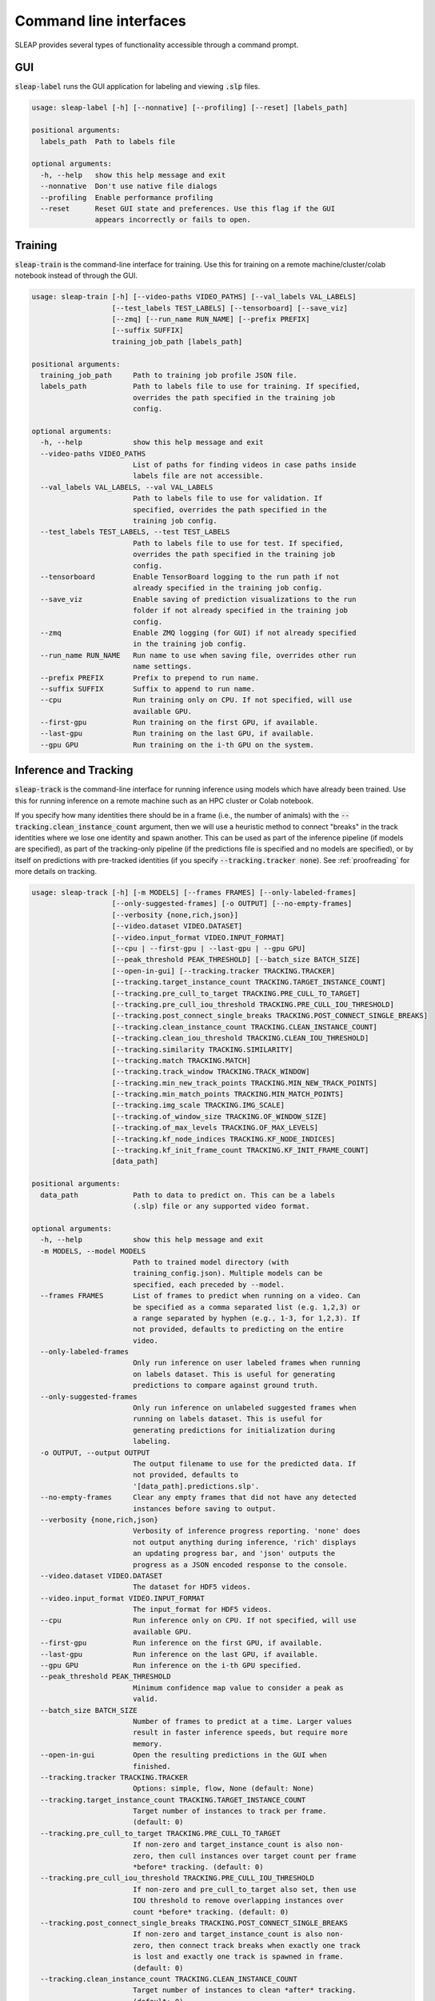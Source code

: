 .. _cli:

Command line interfaces
========================

SLEAP provides several types of functionality accessible through a command prompt.


GUI
---
:code:`sleap-label` runs the GUI application for labeling and viewing :code:`.slp` files.

.. code-block:: none

    usage: sleap-label [-h] [--nonnative] [--profiling] [--reset] [labels_path]

    positional arguments:
      labels_path  Path to labels file

    optional arguments:
      -h, --help   show this help message and exit
      --nonnative  Don't use native file dialogs
      --profiling  Enable performance profiling
      --reset      Reset GUI state and preferences. Use this flag if the GUI
                   appears incorrectly or fails to open.

Training
--------
:code:`sleap-train` is the command-line interface for training. Use this for training on a remote machine/cluster/colab notebook instead of through the GUI.

.. code-block:: none

    usage: sleap-train [-h] [--video-paths VIDEO_PATHS] [--val_labels VAL_LABELS]
                       [--test_labels TEST_LABELS] [--tensorboard] [--save_viz]
                       [--zmq] [--run_name RUN_NAME] [--prefix PREFIX]
                       [--suffix SUFFIX]
                       training_job_path [labels_path]

    positional arguments:
      training_job_path     Path to training job profile JSON file.
      labels_path           Path to labels file to use for training. If specified,
                            overrides the path specified in the training job
                            config.

    optional arguments:
      -h, --help            show this help message and exit
      --video-paths VIDEO_PATHS
                            List of paths for finding videos in case paths inside
                            labels file are not accessible.
      --val_labels VAL_LABELS, --val VAL_LABELS
                            Path to labels file to use for validation. If
                            specified, overrides the path specified in the
                            training job config.
      --test_labels TEST_LABELS, --test TEST_LABELS
                            Path to labels file to use for test. If specified,
                            overrides the path specified in the training job
                            config.
      --tensorboard         Enable TensorBoard logging to the run path if not
                            already specified in the training job config.
      --save_viz            Enable saving of prediction visualizations to the run
                            folder if not already specified in the training job
                            config.
      --zmq                 Enable ZMQ logging (for GUI) if not already specified
                            in the training job config.
      --run_name RUN_NAME   Run name to use when saving file, overrides other run
                            name settings.
      --prefix PREFIX       Prefix to prepend to run name.
      --suffix SUFFIX       Suffix to append to run name.
      --cpu                 Run training only on CPU. If not specified, will use
                            available GPU.
      --first-gpu           Run training on the first GPU, if available.
      --last-gpu            Run training on the last GPU, if available.
      --gpu GPU             Run training on the i-th GPU on the system.


Inference and Tracking
----------------------
:code:`sleap-track` is the command-line interface for running inference using models which have already been trained. Use this for running inference on a remote machine such as an HPC cluster or Colab notebook.

If you specify how many identities there should be in a frame (i.e., the number of animals) with the :code:`--tracking.clean_instance_count` argument, then we will use a heuristic method to connect "breaks" in the track identities where we lose one identity and spawn another. This can be used as part of the inference pipeline (if models are specified), as part of the tracking-only pipeline (if the predictions file is specified and no models are specified), or by itself on predictions with pre-tracked identities (if you specify :code:`--tracking.tracker none`). See :ref:`proofreading` for more details on tracking.

.. code-block:: none

    usage: sleap-track [-h] [-m MODELS] [--frames FRAMES] [--only-labeled-frames]
                       [--only-suggested-frames] [-o OUTPUT] [--no-empty-frames]
                       [--verbosity {none,rich,json}]
                       [--video.dataset VIDEO.DATASET]
                       [--video.input_format VIDEO.INPUT_FORMAT]
                       [--cpu | --first-gpu | --last-gpu | --gpu GPU]
                       [--peak_threshold PEAK_THRESHOLD] [--batch_size BATCH_SIZE]
                       [--open-in-gui] [--tracking.tracker TRACKING.TRACKER]
                       [--tracking.target_instance_count TRACKING.TARGET_INSTANCE_COUNT]
                       [--tracking.pre_cull_to_target TRACKING.PRE_CULL_TO_TARGET]
                       [--tracking.pre_cull_iou_threshold TRACKING.PRE_CULL_IOU_THRESHOLD]
                       [--tracking.post_connect_single_breaks TRACKING.POST_CONNECT_SINGLE_BREAKS]
                       [--tracking.clean_instance_count TRACKING.CLEAN_INSTANCE_COUNT]
                       [--tracking.clean_iou_threshold TRACKING.CLEAN_IOU_THRESHOLD]
                       [--tracking.similarity TRACKING.SIMILARITY]
                       [--tracking.match TRACKING.MATCH]
                       [--tracking.track_window TRACKING.TRACK_WINDOW]
                       [--tracking.min_new_track_points TRACKING.MIN_NEW_TRACK_POINTS]
                       [--tracking.min_match_points TRACKING.MIN_MATCH_POINTS]
                       [--tracking.img_scale TRACKING.IMG_SCALE]
                       [--tracking.of_window_size TRACKING.OF_WINDOW_SIZE]
                       [--tracking.of_max_levels TRACKING.OF_MAX_LEVELS]
                       [--tracking.kf_node_indices TRACKING.KF_NODE_INDICES]
                       [--tracking.kf_init_frame_count TRACKING.KF_INIT_FRAME_COUNT]
                       [data_path]

    positional arguments:
      data_path             Path to data to predict on. This can be a labels
                            (.slp) file or any supported video format.

    optional arguments:
      -h, --help            show this help message and exit
      -m MODELS, --model MODELS
                            Path to trained model directory (with
                            training_config.json). Multiple models can be
                            specified, each preceded by --model.
      --frames FRAMES       List of frames to predict when running on a video. Can
                            be specified as a comma separated list (e.g. 1,2,3) or
                            a range separated by hyphen (e.g., 1-3, for 1,2,3). If
                            not provided, defaults to predicting on the entire
                            video.
      --only-labeled-frames
                            Only run inference on user labeled frames when running
                            on labels dataset. This is useful for generating
                            predictions to compare against ground truth.
      --only-suggested-frames
                            Only run inference on unlabeled suggested frames when
                            running on labels dataset. This is useful for
                            generating predictions for initialization during
                            labeling.
      -o OUTPUT, --output OUTPUT
                            The output filename to use for the predicted data. If
                            not provided, defaults to
                            '[data_path].predictions.slp'.
      --no-empty-frames     Clear any empty frames that did not have any detected
                            instances before saving to output.
      --verbosity {none,rich,json}
                            Verbosity of inference progress reporting. 'none' does
                            not output anything during inference, 'rich' displays
                            an updating progress bar, and 'json' outputs the
                            progress as a JSON encoded response to the console.
      --video.dataset VIDEO.DATASET
                            The dataset for HDF5 videos.
      --video.input_format VIDEO.INPUT_FORMAT
                            The input_format for HDF5 videos.
      --cpu                 Run inference only on CPU. If not specified, will use
                            available GPU.
      --first-gpu           Run inference on the first GPU, if available.
      --last-gpu            Run inference on the last GPU, if available.
      --gpu GPU             Run inference on the i-th GPU specified.
      --peak_threshold PEAK_THRESHOLD
                            Minimum confidence map value to consider a peak as
                            valid.
      --batch_size BATCH_SIZE
                            Number of frames to predict at a time. Larger values
                            result in faster inference speeds, but require more
                            memory.
      --open-in-gui         Open the resulting predictions in the GUI when
                            finished.
      --tracking.tracker TRACKING.TRACKER
                            Options: simple, flow, None (default: None)
      --tracking.target_instance_count TRACKING.TARGET_INSTANCE_COUNT
                            Target number of instances to track per frame.
                            (default: 0)
      --tracking.pre_cull_to_target TRACKING.PRE_CULL_TO_TARGET
                            If non-zero and target_instance_count is also non-
                            zero, then cull instances over target count per frame
                            *before* tracking. (default: 0)
      --tracking.pre_cull_iou_threshold TRACKING.PRE_CULL_IOU_THRESHOLD
                            If non-zero and pre_cull_to_target also set, then use
                            IOU threshold to remove overlapping instances over
                            count *before* tracking. (default: 0)
      --tracking.post_connect_single_breaks TRACKING.POST_CONNECT_SINGLE_BREAKS
                            If non-zero and target_instance_count is also non-
                            zero, then connect track breaks when exactly one track
                            is lost and exactly one track is spawned in frame.
                            (default: 0)
      --tracking.clean_instance_count TRACKING.CLEAN_INSTANCE_COUNT
                            Target number of instances to clean *after* tracking.
                            (default: 0)
      --tracking.clean_iou_threshold TRACKING.CLEAN_IOU_THRESHOLD
                            IOU to use when culling instances *after* tracking.
                            (default: 0)
      --tracking.similarity TRACKING.SIMILARITY
                            Options: instance, centroid, iou (default: instance)
      --tracking.match TRACKING.MATCH
                            Options: hungarian, greedy (default: greedy)
      --tracking.track_window TRACKING.TRACK_WINDOW
                            How many frames back to look for matches (default: 5)
      --tracking.min_new_track_points TRACKING.MIN_NEW_TRACK_POINTS
                            Minimum number of instance points for spawning new
                            track (default: 0)
      --tracking.min_match_points TRACKING.MIN_MATCH_POINTS
                            Minimum points for match candidates (default: 0)
      --tracking.img_scale TRACKING.IMG_SCALE
                            For optical-flow: Image scale (default: 1.0)
      --tracking.of_window_size TRACKING.OF_WINDOW_SIZE
                            For optical-flow: Optical flow window size to consider
                            at each pyramid (default: 21)
      --tracking.of_max_levels TRACKING.OF_MAX_LEVELS
                            For optical-flow: Number of pyramid scale levels to
                            consider (default: 3)
      --tracking.kf_node_indices TRACKING.KF_NODE_INDICES
                            For Kalman filter: Indices of nodes to track.
                            (default: )
      --tracking.kf_init_frame_count TRACKING.KF_INIT_FRAME_COUNT
                            For Kalman filter: Number of frames to track with
                            other tracker. 0 means no Kalman filters will be used.
                            (default: 0)


Dataset files
---------------

:code:`sleap-convert` allows you to convert between various dataset file formats. Amongst other things, it can be used to export data from a SLEAP dataset into an HDF5 file that can be easily used for analysis (e.g., read from MATLAB). See :py:mod:`sleap.io.convert` for more information.

.. code-block:: none

    usage: sleap-convert [-h] [-o OUTPUT] [--format FORMAT] [--video VIDEO]
                         input_path

    positional arguments:
      input_path            Path to input file.

    optional arguments:
      -h, --help            show this help message and exit
      -o OUTPUT, --output OUTPUT
                            Path to output file (optional).
      --format FORMAT       Output format. Default ('slp') is SLEAP dataset;
                            'analysis' results in analysis.h5 file; 'h5' or 'json'
                            results in SLEAP dataset with specified file format.
      --video VIDEO         Path to video (if needed for conversion).


:code:`sleap-inspect` gives you various information about a SLEAP dataset file such as a list of videos and a count of the frames with labels. If you're inspecting a predictions dataset (i.e., the output from running :code:`sleap-track` or inference in the GUI) it will also include details about how those predictions were created (i.e., the models, the version of SLEAP, and any inference parameters).

You can also specify a model folder to get a quick summary of the configuration and metrics (if available).


.. code-block:: none

    usage: sleap-inspect [-h] [--verbose] data_path

    positional arguments:
      data_path   Path to labels file (.slp) or model folder

    optional arguments:
      -h, --help  show this help message and exit
      --verbose


Debugging
---------

There's also a script to output diagnostic information which may help us if you need to contact us about problems installing or running SLEAP. If you were able to install the SLEAP Python package, you can run this script with :code:`sleap-diagnostic`. Otherwise, you can download `diagnostic.py <https://raw.githubusercontent.com/murthylab/sleap/main/sleap/diagnostic.py?token=ALBFDHR54MUCZQEU4PKGK4S6PX2KY>`_ and run :code:`python diagnostic.py`.


.. code-block:: none

    usage: sleap-diagnostic [-h] [-o OUTPUT] [--gui-check]

    optional arguments:
      -h, --help            show this help message and exit
      -o OUTPUT, --output OUTPUT
                            Path for saving output
      --gui-check           Check if Qt GUI widgets can be used

.. note::

    For more details about any command, run with the :code:`--help` argument (e.g., :code:`sleap-track --help`).


